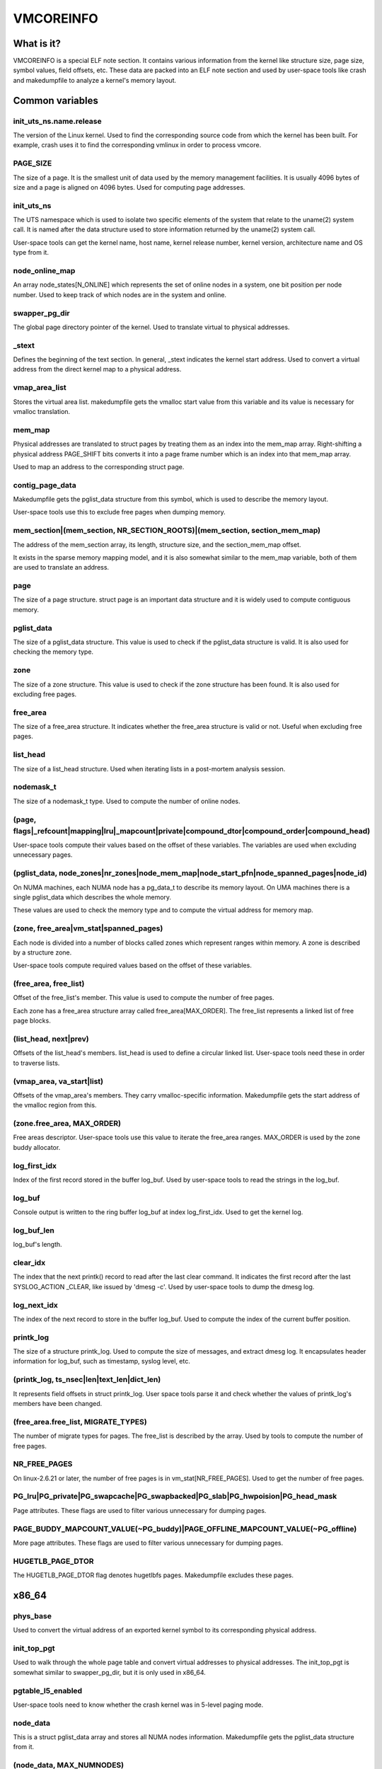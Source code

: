 ==========
VMCOREINFO
==========

What is it?
===========

VMCOREINFO is a special ELF note section. It contains various
information from the kernel like structure size, page size, symbol
values, field offsets, etc. These data are packed into an ELF note
section and used by user-space tools like crash and makedumpfile to
analyze a kernel's memory layout.

Common variables
================

init_uts_ns.name.release
------------------------

The version of the Linux kernel. Used to find the corresponding source
code from which the kernel has been built. For example, crash uses it to
find the corresponding vmlinux in order to process vmcore.

PAGE_SIZE
---------

The size of a page. It is the smallest unit of data used by the memory
management facilities. It is usually 4096 bytes of size and a page is
aligned on 4096 bytes. Used for computing page addresses.

init_uts_ns
-----------

The UTS namespace which is used to isolate two specific elements of the
system that relate to the uname(2) system call. It is named after the
data structure used to store information returned by the uname(2) system
call.

User-space tools can get the kernel name, host name, kernel release
number, kernel version, architecture name and OS type from it.

node_online_map
---------------

An array node_states[N_ONLINE] which represents the set of online nodes
in a system, one bit position per node number. Used to keep track of
which nodes are in the system and online.

swapper_pg_dir
--------------

The global page directory pointer of the kernel. Used to translate
virtual to physical addresses.

_stext
------

Defines the beginning of the text section. In general, _stext indicates
the kernel start address. Used to convert a virtual address from the
direct kernel map to a physical address.

vmap_area_list
--------------

Stores the virtual area list. makedumpfile gets the vmalloc start value
from this variable and its value is necessary for vmalloc translation.

mem_map
-------

Physical addresses are translated to struct pages by treating them as
an index into the mem_map array. Right-shifting a physical address
PAGE_SHIFT bits converts it into a page frame number which is an index
into that mem_map array.

Used to map an address to the corresponding struct page.

contig_page_data
----------------

Makedumpfile gets the pglist_data structure from this symbol, which is
used to describe the memory layout.

User-space tools use this to exclude free pages when dumping memory.

mem_section|(mem_section, NR_SECTION_ROOTS)|(mem_section, section_mem_map)
--------------------------------------------------------------------------

The address of the mem_section array, its length, structure size, and
the section_mem_map offset.

It exists in the sparse memory mapping model, and it is also somewhat
similar to the mem_map variable, both of them are used to translate an
address.

page
----

The size of a page structure. struct page is an important data structure
and it is widely used to compute contiguous memory.

pglist_data
-----------

The size of a pglist_data structure. This value is used to check if the
pglist_data structure is valid. It is also used for checking the memory
type.

zone
----

The size of a zone structure. This value is used to check if the zone
structure has been found. It is also used for excluding free pages.

free_area
---------

The size of a free_area structure. It indicates whether the free_area
structure is valid or not. Useful when excluding free pages.

list_head
---------

The size of a list_head structure. Used when iterating lists in a
post-mortem analysis session.

nodemask_t
----------

The size of a nodemask_t type. Used to compute the number of online
nodes.

(page, flags|_refcount|mapping|lru|_mapcount|private|compound_dtor|compound_order|compound_head)
-------------------------------------------------------------------------------------------------

User-space tools compute their values based on the offset of these
variables. The variables are used when excluding unnecessary pages.

(pglist_data, node_zones|nr_zones|node_mem_map|node_start_pfn|node_spanned_pages|node_id)
-----------------------------------------------------------------------------------------

On NUMA machines, each NUMA node has a pg_data_t to describe its memory
layout. On UMA machines there is a single pglist_data which describes the
whole memory.

These values are used to check the memory type and to compute the
virtual address for memory map.

(zone, free_area|vm_stat|spanned_pages)
---------------------------------------

Each node is divided into a number of blocks called zones which
represent ranges within memory. A zone is described by a structure zone.

User-space tools compute required values based on the offset of these
variables.

(free_area, free_list)
----------------------

Offset of the free_list's member. This value is used to compute the number
of free pages.

Each zone has a free_area structure array called free_area[MAX_ORDER].
The free_list represents a linked list of free page blocks.

(list_head, next|prev)
----------------------

Offsets of the list_head's members. list_head is used to define a
circular linked list. User-space tools need these in order to traverse
lists.

(vmap_area, va_start|list)
--------------------------

Offsets of the vmap_area's members. They carry vmalloc-specific
information. Makedumpfile gets the start address of the vmalloc region
from this.

(zone.free_area, MAX_ORDER)
---------------------------

Free areas descriptor. User-space tools use this value to iterate the
free_area ranges. MAX_ORDER is used by the zone buddy allocator.

log_first_idx
-------------

Index of the first record stored in the buffer log_buf. Used by
user-space tools to read the strings in the log_buf.

log_buf
-------

Console output is written to the ring buffer log_buf at index
log_first_idx. Used to get the kernel log.

log_buf_len
-----------

log_buf's length.

clear_idx
---------

The index that the next printk() record to read after the last clear
command. It indicates the first record after the last SYSLOG_ACTION
_CLEAR, like issued by 'dmesg -c'. Used by user-space tools to dump
the dmesg log.

log_next_idx
------------

The index of the next record to store in the buffer log_buf. Used to
compute the index of the current buffer position.

printk_log
----------

The size of a structure printk_log. Used to compute the size of
messages, and extract dmesg log. It encapsulates header information for
log_buf, such as timestamp, syslog level, etc.

(printk_log, ts_nsec|len|text_len|dict_len)
-------------------------------------------

It represents field offsets in struct printk_log. User space tools
parse it and check whether the values of printk_log's members have been
changed.

(free_area.free_list, MIGRATE_TYPES)
------------------------------------

The number of migrate types for pages. The free_list is described by the
array. Used by tools to compute the number of free pages.

NR_FREE_PAGES
-------------

On linux-2.6.21 or later, the number of free pages is in
vm_stat[NR_FREE_PAGES]. Used to get the number of free pages.

PG_lru|PG_private|PG_swapcache|PG_swapbacked|PG_slab|PG_hwpoision|PG_head_mask
------------------------------------------------------------------------------

Page attributes. These flags are used to filter various unnecessary for
dumping pages.

PAGE_BUDDY_MAPCOUNT_VALUE(~PG_buddy)|PAGE_OFFLINE_MAPCOUNT_VALUE(~PG_offline)
-----------------------------------------------------------------------------

More page attributes. These flags are used to filter various unnecessary for
dumping pages.


HUGETLB_PAGE_DTOR
-----------------

The HUGETLB_PAGE_DTOR flag denotes hugetlbfs pages. Makedumpfile
excludes these pages.

x86_64
======

phys_base
---------

Used to convert the virtual address of an exported kernel symbol to its
corresponding physical address.

init_top_pgt
------------

Used to walk through the whole page table and convert virtual addresses
to physical addresses. The init_top_pgt is somewhat similar to
swapper_pg_dir, but it is only used in x86_64.

pgtable_l5_enabled
------------------

User-space tools need to know whether the crash kernel was in 5-level
paging mode.

node_data
---------

This is a struct pglist_data array and stores all NUMA nodes
information. Makedumpfile gets the pglist_data structure from it.

(node_data, MAX_NUMNODES)
-------------------------

The maximum number of nodes in system.

KERNELOFFSET
------------

The kernel randomization offset. Used to compute the page offset. If
KASLR is disabled, this value is zero.

KERNEL_IMAGE_SIZE
-----------------

Currently unused by Makedumpfile. Used to compute the module virtual
address by Crash.

sme_mask
--------

AMD-specific with SME support: it indicates the secure memory encryption
mask. Makedumpfile tools need to know whether the crash kernel was
encrypted. If SME is enabled in the first kernel, the crash kernel's
page table entries (pgd/pud/pmd/pte) contain the memory encryption
mask. This is used to remove the SME mask and obtain the true physical
address.

Currently, sme_mask stores the value of the C-bit position. If needed,
additional SME-relevant info can be placed in that variable.

For example::

  [ misc	        ][ enc bit  ][ other misc SME info       ]
  0000_0000_0000_0000_1000_0000_0000_0000_0000_0000_..._0000
  63   59   55   51   47   43   39   35   31   27   ... 3

x86_32
======

X86_PAE
-------

Denotes whether physical address extensions are enabled. It has the cost
of a higher page table lookup overhead, and also consumes more page
table space per process. Used to check whether PAE was enabled in the
crash kernel when converting virtual addresses to physical addresses.

ia64
====

pgdat_list|(pgdat_list, MAX_NUMNODES)
-------------------------------------

pg_data_t array storing all NUMA nodes information. MAX_NUMNODES
indicates the number of the nodes.

node_memblk|(node_memblk, NR_NODE_MEMBLKS)
------------------------------------------

List of node memory chunks. Filled when parsing the SRAT table to obtain
information about memory nodes. NR_NODE_MEMBLKS indicates the number of
node memory chunks.

These values are used to compute the number of nodes the crashed kernel used.

node_memblk_s|(node_memblk_s, start_paddr)|(node_memblk_s, size)
----------------------------------------------------------------

The size of a struct node_memblk_s and the offsets of the
node_memblk_s's members. Used to compute the number of nodes.

PGTABLE_3|PGTABLE_4
-------------------

User-space tools need to know whether the crash kernel was in 3-level or
4-level paging mode. Used to distinguish the page table.

ARM64
=====

VA_BITS
-------

The maximum number of bits for virtual addresses. Used to compute the
virtual memory ranges.

kimage_voffset
--------------

The offset between the kernel virtual and physical mappings. Used to
translate virtual to physical addresses.

PHYS_OFFSET
-----------

Indicates the physical address of the start of memory. Similar to
kimage_voffset, which is used to translate virtual to physical
addresses.

KERNELOFFSET
------------

The kernel randomization offset. Used to compute the page offset. If
KASLR is disabled, this value is zero.
 
TCR_EL1.T1SZ
------------

Indicates the size offset of the memory region addressed by TTBR1_EL1.
The region size is 2^(64-T1SZ) bytes.

TTBR1_EL1 is the table base address register specified by ARMv8-A
architecture which is used to lookup the page-tables for the Virtual
addresses in the higher VA range (refer to ARMv8 ARM document for
more details).

arm
===

ARM_LPAE
--------

It indicates whether the crash kernel supports large physical address
extensions. Used to translate virtual to physical addresses.

s390
====

lowcore_ptr
-----------

An array with a pointer to the lowcore of every CPU. Used to print the
psw and all registers information.

high_memory
-----------

Used to get the vmalloc_start address from the high_memory symbol.

(lowcore_ptr, NR_CPUS)
----------------------

The maximum number of CPUs.

powerpc
=======


node_data|(node_data, MAX_NUMNODES)
-----------------------------------

See above.

contig_page_data
----------------

See above.

vmemmap_list
------------

The vmemmap_list maintains the entire vmemmap physical mapping. Used
to get vmemmap list count and populated vmemmap regions info. If the
vmemmap address translation information is stored in the crash kernel,
it is used to translate vmemmap kernel virtual addresses.

mmu_vmemmap_psize
-----------------

The size of a page. Used to translate virtual to physical addresses.

mmu_psize_defs
--------------

Page size definitions, i.e. 4k, 64k, or 16M.

Used to make vtop translations.

vmemmap_backing|(vmemmap_backing, list)|(vmemmap_backing, phys)|(vmemmap_backing, virt_addr)
--------------------------------------------------------------------------------------------

The vmemmap virtual address space management does not have a traditional
page table to track which virtual struct pages are backed by a physical
mapping. The virtual to physical mappings are tracked in a simple linked
list format.

User-space tools need to know the offset of list, phys and virt_addr
when computing the count of vmemmap regions.

mmu_psize_def|(mmu_psize_def, shift)
------------------------------------

The size of a struct mmu_psize_def and the offset of mmu_psize_def's
member.

Used in vtop translations.

sh
==

node_data|(node_data, MAX_NUMNODES)
-----------------------------------

See above.

X2TLB
-----

Indicates whether the crashed kernel enabled SH extended mode.

